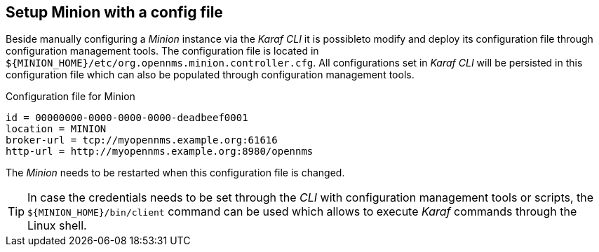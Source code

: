 
[[gi-install-minion-config-file]]
== Setup Minion with a config file

Beside manually configuring a _Minion_ instance via the _Karaf CLI_ it is possibleto modify and deploy its configuration file through configuration management tools.
The configuration file is located in `${MINION_HOME}/etc/org.opennms.minion.controller.cfg`.
All configurations set in _Karaf CLI_ will be persisted in this configuration file which can also be populated through configuration management tools.

.Configuration file for Minion
[source]
----
id = 00000000-0000-0000-0000-deadbeef0001
location = MINION
broker-url = tcp://myopennms.example.org:61616
http-url = http://myopennms.example.org:8980/opennms
----

The _Minion_ needs to be restarted when this configuration file is changed.

TIP: In case the credentials needs to be set through the _CLI_ with configuration management tools or scripts, the `${MINION_HOME}/bin/client` command can be used which allows to execute _Karaf_ commands through the Linux shell.
